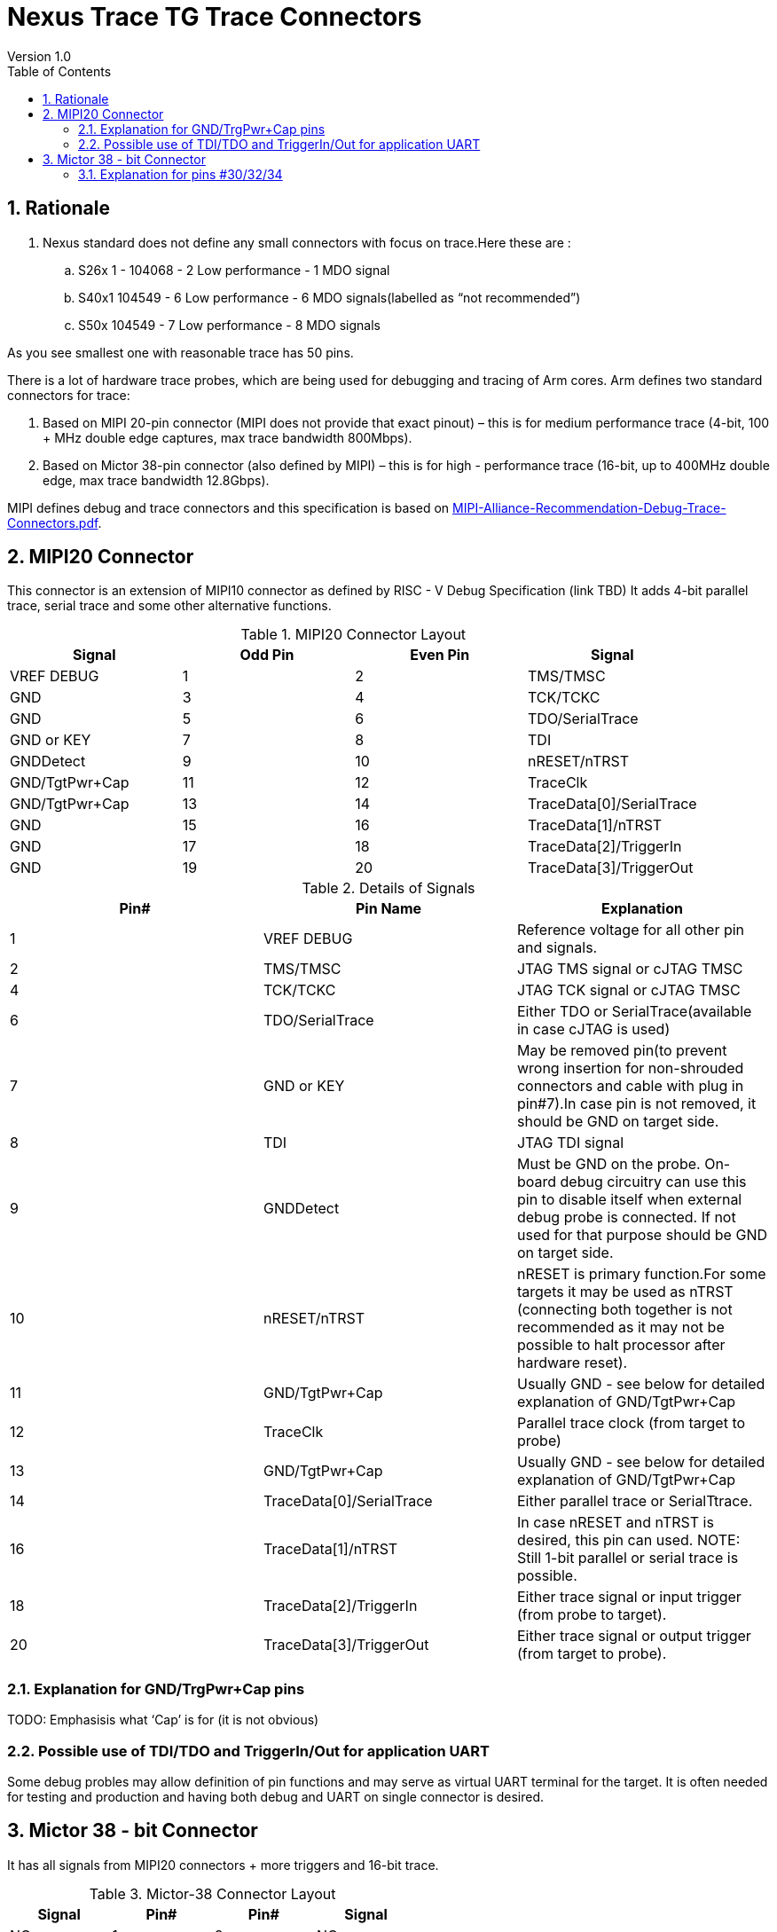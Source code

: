 = Nexus Trace TG Trace Connectors
Version 1.0
:doctype: book
:encoding: utf-8
:lang: en
:toc: left
:toclevels: 4
:numbered:
:xrefstyle: short
:le: &#8804;
:rarr: &#8658;

== Rationale
. Nexus standard does not define any small connectors with focus on trace.Here these are :
.. S26x	1 - 104068 - 2	Low performance - 1 MDO signal
.. S40x1	104549 - 6	Low performance - 6 MDO signals(labelled as “not recommended”)
.. S50x	104549 - 7	Low performance - 8 MDO signals

As you see smallest one with reasonable trace has 50 pins.

There is a lot of hardware trace probes, which are being used for debugging and tracing of Arm cores. Arm defines two standard connectors for trace:

. Based on MIPI 20-pin connector (MIPI does not provide that exact pinout) – this is for medium performance trace (4-bit, 100 + MHz double edge captures, max trace bandwidth 800Mbps).
. Based on Mictor 38-pin connector (also defined by MIPI) – this is for high - performance trace (16-bit, up to 400MHz double edge, max trace bandwidth 12.8Gbps).

MIPI defines debug and trace connectors and this specification is based on https://mipi.org/sites/default/files/MIPI-Alliance-Recommendation-Debug-Trace-Connectors.pdf[MIPI-Alliance-Recommendation-Debug-Trace-Connectors.pdf].

== MIPI20 Connector
This connector is an extension of MIPI10 connector as defined by RISC - V Debug Specification (link TBD)
It adds 4-bit parallel trace, serial trace and some other alternative functions.

[#MIPI20 Connector Layout]
.MIPI20 Connector Layout
[width = "100%", options = header]
|=========================================================
|Signal         |Odd Pin|Even Pin|Signal
|VREF DEBUG     |1	|2	|TMS/TMSC
|GND	          |3	|4	|TCK/TCKC
|GND	          |5	|6	|TDO/SerialTrace
|GND or KEY	    |7	|8	|TDI
|GNDDetect	    |9	|10	|nRESET/nTRST
|GND/TgtPwr+Cap	|11	|12	|TraceClk
|GND/TgtPwr+Cap	|13	|14	|TraceData[0]/SerialTrace
|GND	          |15	|16	|TraceData[1]/nTRST
|GND	          |17	|18	|TraceData[2]/TriggerIn
|GND	          |19	|20	|TraceData[3]/TriggerOut
|=========================================================

[#Details of Signals]
.Details of Signals
[width = "100%", options = header]
|=================================================================================
|Pin# | Pin Name	        |Explanation
| 1 | VREF DEBUG	        |Reference voltage for all other pin and signals.
| 2 | TMS/TMSC	                |JTAG TMS signal or cJTAG TMSC
| 4 | TCK/TCKC	                |JTAG TCK signal or cJTAG TMSC
| 6 | TDO/SerialTrace	        |Either TDO or SerialTrace(available in case cJTAG is used)
| 7 | GND or KEY	        |May be removed pin(to prevent wrong insertion for non-shrouded connectors and cable with plug in pin#7).In case pin is not removed, it should be GND on target side.
| 8 | TDI	                |JTAG TDI signal
| 9 | GNDDetect	                |Must be GND on the probe. On-board debug circuitry can use this pin to disable itself when external debug probe is connected. If not used for that purpose should be GND on target side.
| 10 | nRESET/nTRST	        |nRESET is primary function.For some targets it may be used as nTRST (connecting both together is not recommended as it may not be possible to halt processor after hardware reset).
| 11 | GND/TgtPwr+Cap	        |Usually GND - see below for detailed explanation of GND/TgtPwr+Cap
| 12 | TraceClk	                |Parallel trace clock (from target to probe)
| 13 | GND/TgtPwr+Cap	        |Usually GND - see below for detailed explanation of GND/TgtPwr+Cap
| 14 | TraceData[0]/SerialTrace	|Either parallel trace or SerialTtrace.
| 16 | TraceData[1]/nTRST	|In case nRESET and nTRST is desired, this pin can used. NOTE: Still 1-bit  parallel or serial trace is possible.
| 18 | TraceData[2]/TriggerIn	|Either trace signal or input trigger (from probe to target).
| 20 | TraceData[3]/TriggerOut	|Either trace signal or output trigger (from target to probe).
|=================================================================================

=== Explanation for GND/TrgPwr+Cap pins

TODO: Emphasisis what ‘Cap’ is for (it is not obvious)

=== Possible use of TDI/TDO and TriggerIn/Out for application UART

Some debug probles may allow definition of pin functions and may serve as virtual UART terminal for the target. It is often needed for testing and production and having both debug and UART on single connector is desired.

== Mictor 38 - bit Connector

It has all signals from MIPI20 connectors + more triggers and 16-bit trace.

[#Mictor-38 Connector Layout]
.Mictor-38 Connector Layout
[width = "100%", options = header]
|==================================
|Signal     |Pin#|Pin#|Signal
|NC          | 1 | 2 | NC
|NC          | 3 | 4 | NC
|GND         | 5 | 6 | TRC_CLK
|TRIGIN      | 7 | 8 | TRIGOUT
|nRESET      | 9 | 10| EXTTRIG
|TDO         |11 | 12| VREF
|RTCK        |13 | 14| NC(VSupply)
|TCK         |15 | 16| TRC_DATA[7]
|TMS         |17 | 18| TRC_DATA[6]
|TDI         |19 | 20| TRC_DATA[5]
|nTRST       |21 | 22| TRC_DATA[4]
|TRC_DATA[15]|23 | 24| TRC_DATA[3]
|TRC_DATA[14]|25 | 26| TRC_DATA[2]
|TRC_DATA[13]|27 | 28| TRC_DATA[1]
|TRC_DATA[12]|29 | 30| Logic'0'
|TRC_DATA[11]|31 | 32| Logic'0'
|TRC_DATA[10]|33 | 34| Logic'1'
|TRC_DATA[9] |35 | 36| EXT(TRC_CTL)
|TRC_DATA[8] |37 | 38| TRC_DATA[0]
|==================================

=== Explanation for pins #30/32/34

TODO: Explain why these are fixed.

